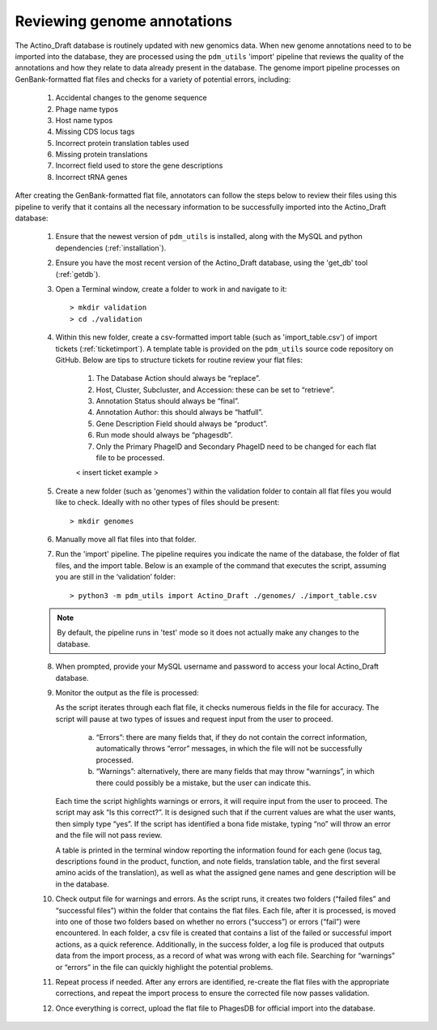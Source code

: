 Reviewing genome annotations
============================

The Actino_Draft database is routinely updated with new genomics data. When new genome annotations need to to be imported into the database, they are processed using the ``pdm_utils`` 'import' pipeline that reviews the quality of the annotations and how they relate to data already present in the database. The genome import pipeline processes on GenBank-formatted flat files and checks for a variety of potential errors, including:

    1.	Accidental changes to the genome sequence
    2.	Phage name typos
    3.	Host name typos
    4.	Missing CDS locus tags
    5.	Incorrect protein translation tables used
    6.	Missing protein translations
    7.	Incorrect field used to store the gene descriptions
    8.	Incorrect tRNA genes

After creating the GenBank-formatted flat file, annotators can follow the steps below to review their files using this pipeline to verify that it contains all the necessary information to be successfully imported into the Actino_Draft database:

    1. Ensure that the newest version of ``pdm_utils`` is installed, along with the MySQL and python dependencies (:ref:`installation`).

    2. Ensure you have the most recent version of the Actino_Draft database, using the 'get_db' tool (:ref:`getdb`).

    3. Open a Terminal window, create a folder to work in and navigate to it::

        > mkdir validation
        > cd ./validation

    4. Within this new folder, create a csv-formatted import table (such as 'import_table.csv') of import tickets (:ref:`ticketimport`). A template table is provided on the ``pdm_utils`` source code repository on GitHub. Below are tips to structure tickets for routine review your flat files:

        1. The Database Action should always be “replace”.
        2. Host, Cluster, Subcluster, and Accession: these can be set to “retrieve”.
        3. Annotation Status should always be “final”.
        4. Annotation Author: this should always be “hatfull”.
        5. Gene Description Field should always be “product”.
        6. Run mode should always be “phagesdb”.
        7. Only the Primary PhageID and Secondary PhageID need to be changed for each flat file to be processed.

        < insert ticket example >

    5.	Create a new folder (such as 'genomes') within the validation folder to contain all flat files you would like to check. Ideally with no other types of files should be present::

        > mkdir genomes

    6. Manually move all flat files into that folder.

    7.	Run the 'import' pipeline. The pipeline requires you indicate the name of the database, the folder of flat files, and the import table. Below is an example of the command that executes the script, assuming you are still in the ‘validation’ folder::

        > python3 -m pdm_utils import Actino_Draft ./genomes/ ./import_table.csv

    .. note::

        By default, the pipeline runs in 'test' mode so it does not actually make any changes to the database.

    8.	When prompted, provide your MySQL username and password to access your local Actino_Draft database.

    9.	Monitor the output as the file is processed:

        As the script iterates through each flat file, it checks numerous fields in the file for accuracy. The script will pause at two types of issues and request input from the user to proceed.

            a.	“Errors”: there are many fields that, if they do not contain the correct information, automatically throws “error” messages, in which the file will not be successfully processed.
            b.	“Warnings”: alternatively, there are many fields that may throw “warnings”, in which there could possibly be a mistake, but the user can indicate this.

        Each time the script highlights warnings or errors, it will require input from the user to proceed. The script may ask “Is this correct?”. It is designed such that if the current values are what the user wants, then simply type “yes”. If the script has identified a bona fide mistake, typing “no” will throw an error and the file will not pass review.

        A table is printed in the terminal window reporting the information found for each gene (locus tag, descriptions found in the product, function, and note fields, translation table, and the first several amino acids of the translation), as well as what the assigned gene names and gene description will be in the database.

    10.	Check output file for warnings and errors. As the script runs, it creates two folders (“failed files” and “successful files”) within the folder that contains the flat files. Each file, after it is processed, is moved into one of those two folders based on whether no errors (“success”) or errors (“fail”) were encountered. In each folder, a csv file is created that contains a list of the failed or successful import actions, as a quick reference. Additionally, in the success folder, a log file is produced that outputs data from the import process, as a record of what was wrong with each file. Searching for “warnings” or “errors” in the file can quickly highlight the potential problems.

    11.	Repeat process if needed. After any errors are identified, re-create the flat files with the appropriate corrections, and repeat the import process to ensure the corrected file now passes validation.

    12.	Once everything is correct, upload the flat file to PhagesDB for  official import into the database.
